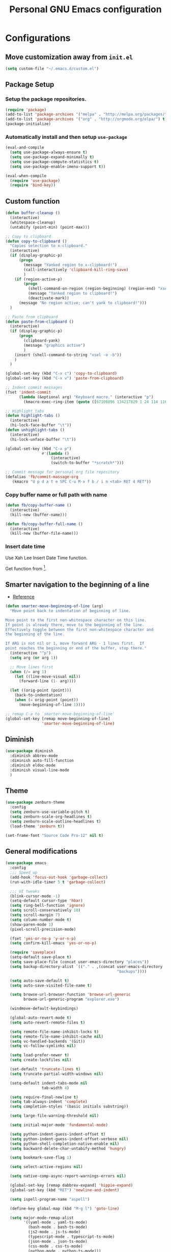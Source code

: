 #+TITLE: Personal *GNU Emacs* configuration
#+STARTUP: indent

* Configurations
** Move customization away from =init.el=
#+begin_src emacs-lisp
(setq custom-file "~/.emacs.d/custom.el")
#+end_src

** Package Setup
*** Setup the package repositories.
#+BEGIN_SRC emacs-lisp
(require 'package)
(add-to-list 'package-archives '("melpa" . "http://melpa.org/packages/") t)
(add-to-list 'package-archives '("org" . "http://orgmode.org/elpa/") t)
(package-initialize)
#+END_SRC

*** Automatically install and then setup =use-package=
#+BEGIN_SRC emacs-lisp
(eval-and-compile
  (setq use-package-always-ensure t)
  (setq use-package-expand-minimally t)
  (setq use-package-compute-statistics t)
  (setq use-package-enable-imenu-support t))

(eval-when-compile
  (require 'use-package)
  (require 'bind-key))
#+END_SRC

** Custom function
#+BEGIN_SRC emacs-lisp
(defun buffer-cleanup ()
  (interactive)
  (whitespace-cleanup)
  (untabify (point-min) (point-max)))

;; Copy to clipboard
(defun copy-to-clipboard ()
  "Copies selection to x-clipboard."
  (interactive)
  (if (display-graphic-p)
      (progn
        (message "Yanked region to x-clipboard!")
        (call-interactively 'clipboard-kill-ring-save)
        )
    (if (region-active-p)
        (progn
          (shell-command-on-region (region-beginning) (region-end) "xsel -i -b")
          (message "Yanked region to clipboard!")
          (deactivate-mark))
      (message "No region active; can't yank to clipboard!")))
  )

;; Paste from clipboard
(defun paste-from-clipboard ()
  (interactive)
  (if (display-graphic-p)
      (progn
        (clipboard-yank)
        (message "graphics active")
        )
    (insert (shell-command-to-string "xsel -o -b"))
    )
  )

(global-set-key (kbd "C-x c") 'copy-to-clipboard)
(global-set-key (kbd "C-x v") 'paste-from-clipboard)

;; Indent commit messages
(fset 'indent-commit
      (lambda (&optional arg) "Keyboard macro." (interactive "p")
        (kmacro-exec-ring-item (quote ([67108896 134217829 1 24 114 116 32 32 32 32 45 32 13] 0 "%d")) arg)))

;; Highlight tabs
(defun highlight-tabs ()
  (interactive)
  (hi-lock-face-buffer "\t"))
(defun unhighlight-tabs ()
  (interactive)
  (hi-lock-unface-buffer "\t"))

(global-set-key (kbd "C-x p")
                #'(lambda ()
                    (interactive)
                    (switch-to-buffer "*scratch*")))

;; Commit message for personal org file repository
(defalias 'fb/commit-massage-org
   (kmacro "U p d a t e SPC C-u M-x f b / i n <tab> RET 4 RET"))
#+END_SRC

*** Copy buffer name or full path with name
#+begin_src emacs-lisp
(defun fb/copy-buffer-name ()
  (interactive)
  (kill-new (buffer-name)))

(defun fb/copy-buffer-full-name ()
  (interactive)
  (kill-new (buffer-file-name)))
#+end_src

*** Insert date time
Use Xah Lee Insert Date Time function.

Get function from [1].

[1] - http://ergoemacs.org/emacs/elisp_insert-date-time.html

#+begin_src emacs-lisp
(defun fb/insert-date ()
  "Insert current date time.
Insert date in this format: yyyy-mm-dd.
If `universal-argument' is called first, prompt for a format to use.
If there's text selection, delete it first.

URL `http://ergoemacs.org/emacs/elisp_insert-date-time.html'
version 2020-09-07"
  (interactive)
  (let (($style
         (if current-prefix-arg
             (string-to-number
              (substring
               (ido-completing-read
                "Style:"
                '(
                  "1 → 2018-04-12 Thursday"
                  "2 → 20180412224611"
                  "3 → 2018-04-12T22:46:11-07:00"
                  "4 → 2018-04-12 22:46:11-07:00"
                  "5 → Thursday, April 12, 2018"
                  "6 → Thu, Apr 12, 2018"
                  "7 → April 12, 2018"
                  "8 → Apr 12, 2018"
                  )) 0 1))
           0
           )))
    (when (use-region-p) (delete-region (region-beginning) (region-end)))
    (insert
     (cond
      ((= $style 0)
       ;; "2016-10-10"
       (format-time-string "%Y-%m-%d"))
      ((= $style 1)
       ;; "2018-04-12 Thursday"

       (format-time-string "%Y-%m-%d %A"))
      ((= $style 2)
       ;; "20180412224015"
       (replace-regexp-in-string ":" "" (format-time-string "%Y%m%d%T")))
      ((= $style 3)
       (concat
        (format-time-string "%Y-%m-%dT%T")
        (funcall (lambda ($x) (format "%s:%s" (substring $x 0 3) (substring $x 3 5))) (format-time-string "%z")))
       ;; "2018-04-12T22:45:26-07:00"
       )
      ((= $style 4)
       (concat
        (format-time-string "%Y-%m-%d %T")
        (funcall (lambda ($x) (format "%s:%s" (substring $x 0 3) (substring $x 3 5))) (format-time-string "%z")))
       ;; "2018-04-12 22:46:11-07:00"
       )
      ((= $style 5)
       (format-time-string "%A, %B %d, %Y")
       ;; "Thursday, April 12, 2018"
       )
      ((= $style 6)
       (format-time-string "%a, %b %d, %Y")
       ;; "Thu, Apr 12, 2018"
       )
      ((= $style 7)
       (format-time-string "%B %d, %Y")
       ;; "April 12, 2018"
       )
      ((= $style 8)
       (format-time-string "%b %d, %Y")
       ;; "Apr 12, 2018"
       )
      (t
       (format-time-string "%Y-%m-%d"))))))
#+end_src

** Smarter navigation to the beginning of a line
- [[https://emacsredux.com/blog/2013/05/22/smarter-navigation-to-the-beginning-of-a-line/][Reference]]
#+BEGIN_SRC emacs-lisp
(defun smarter-move-beginning-of-line (arg)
  "Move point back to indentation of beginning of line.

Move point to the first non-whitespace character on this line.
If point is already there, move to the beginning of the line.
Effectively toggle between the first non-whitespace character and
the beginning of the line.

If ARG is not nil or 1, move forward ARG - 1 lines first.  If
point reaches the beginning or end of the buffer, stop there."
  (interactive "^p")
  (setq arg (or arg 1))

  ;; Move lines first
  (when (/= arg 1)
    (let ((line-move-visual nil))
      (forward-line (1- arg))))

  (let ((orig-point (point)))
    (back-to-indentation)
    (when (= orig-point (point))
      (move-beginning-of-line 1))))

;; remap C-a to `smarter-move-beginning-of-line'
(global-set-key [remap move-beginning-of-line]
                'smarter-move-beginning-of-line)
#+END_SRC

** Diminish
#+BEGIN_SRC emacs-lisp
(use-package diminish
  :diminish abbrev-mode
  :diminish auto-fill-function
  :diminish eldoc-mode
  :diminish visual-line-mode
  )
#+END_SRC

** Theme
#+BEGIN_SRC emacs-lisp
(use-package zenburn-theme
  :config
  (setq zenburn-use-variable-pitch t)
  (setq zenburn-scale-org-headlines t)
  (setq zenburn-scale-outline-headlines t)
  (load-theme 'zenburn t))
#+END_SRC

#+begin_src emacs-lisp
(set-frame-font "Source Code Pro-12" nil t)
#+end_src

** General modifications
#+BEGIN_SRC emacs-lisp
(use-package emacs
  :config
  ;;; Speed up
  (add-hook 'focus-out-hook 'garbage-collect)
  (run-with-idle-timer 5 t 'garbage-collect)

  ;;; UI tweaks
  (blink-cursor-mode -1)
  (setq-default cursor-type 'hbar)
  (setq ring-bell-function 'ignore)
  (setq scroll-conservatively 10)
  (setq scroll-margin 7)
  (setq column-number-mode t)
  (show-paren-mode 1)
  (pixel-scroll-precision-mode)

  (fset 'yes-or-no-p 'y-or-n-p)
  (setq confirm-kill-emacs 'yes-or-no-p)

  (require 'saveplace)
  (setq-default save-place t)
  (setq save-place-file (concat user-emacs-directory "places"))
  (setq backup-directory-alist `(("." . ,(concat user-emacs-directory
                                                 "backups"))))

  (setq auto-save-default t)
  (setq auto-save-visited-file-name t)

  (setq browse-url-browser-function 'browse-url-generic
        browse-url-generic-program "explorer.exe")

  (windmove-default-keybindings)

  (global-auto-revert-mode t)
  (setq auto-revert-remote-files t)

  (setq remote-file-name-inhibit-locks t)
  (setq remote-file-name-inhibit-cache nil)
  (setq vc-handled-backends '(Git))
  (setq vc-follow-symlinks nil)

  (setq load-prefer-newer t)
  (setq create-lockfiles nil)

  (set-default 'truncate-lines t)
  (setq truncate-partial-width-windows nil)

  (setq-default indent-tabs-mode nil
                tab-width 4)

  (setq require-final-newline t)
  (setq tab-always-indent 'complete)
  (setq completion-styles '(basic initials substring))

  (setq large-file-warning-threshold nil)

  (setq initial-major-mode 'fundamental-mode)

  (setq python-indent-guess-indent-offset t)
  (setq python-indent-guess-indent-offset-verbose nil)
  (setq python-shell-completion-native-enable nil)
  (setq backward-delete-char-untabify-method 'hungry)

  (setq bookmark-save-flag 1)

  (setq select-active-regions nil)

  (setq native-comp-async-report-warnings-errors nil)

  (global-set-key [remap dabbrev-expand] 'hippie-expand)
  (global-set-key (kbd "RET") 'newline-and-indent)

  (setq ispell-program-name "aspell")

  (define-key global-map (kbd "M-g l") 'goto-line)

  (setq major-mode-remap-alist
        '((yaml-mode . yaml-ts-mode)
          (bash-mode . bash-ts-mode)
          (js2-mode . js-ts-mode)
          (typescript-mode . typescript-ts-mode)
          (json-mode . json-ts-mode)
          (css-mode . css-ts-mode)
          (python-mode . python-ts-mode)))

  (keymap-set minibuffer-mode-map "TAB" 'minibuffer-complete)

  (setq switch-to-buffer-obey-display-actions t)

  ;;; Live reload of the settings, from inside of the Emacs
  (global-set-key (kbd "C-c i")
                  (lambda()(interactive)
                    (org-babel-load-file "~/.emacs.d/README.org"))))
#+END_SRC

** Helm
#+begin_src emacs-lisp
(defun nm-around-helm-buffers-sort-transformer (candidates source)
  candidates)
#+end_src

#+begin_src emacs-lisp
(use-package vertico
  :init
  (vertico-mode))

(use-package vertico-directory
  :ensure nil
  :after vertico
  :bind (:map vertico-map
              ("M-DEL" . vertico-directory-delete-word)))

;; Marginalia: annotations for minibuffer
(use-package marginalia
  :config
  (marginalia-mode))

;; Popup completion-at-point
(use-package corfu
  :init
  (global-corfu-mode)
  :bind
  (:map corfu-map
        ("SPC" . corfu-insert-separator)
        ("C-n" . corfu-next)
        ("C-p" . corfu-previous)))

;; ;; Part of corfu
(use-package corfu-popupinfo
  :ensure nil
  :after corfu
  :hook (corfu-mode . corfu-popupinfo-mode)
  :custom
  (corfu-popupinfo-delay '(0.25 . 0.1))
  (corfu-popupinfo-hide nil)
  :config
  (corfu-popupinfo-mode))

;; Make corfu popup come up in terminal overlay
(use-package corfu-terminal
  :if (not (display-graphic-p))
  :config
  (corfu-terminal-mode))

;; Orderless: powerful completion style
(use-package orderless
  :config
  (setq completion-styles '(orderless)))
#+end_src

** Dired
#+BEGIN_SRC emacs-lisp
(use-package dired
  :ensure nil
  :commands (dired)
  :custom
  ;; Always delete and copy recursively
  (dired-recursive-deletes 'always)
  (dired-recursive-copies 'always)
  ;; Auto refresh Dired, but be quiet about it
  (global-auto-revert-non-file-buffers t)
  (auto-revert-verbose nil)
  ;; Quickly copy/move file in Dired
  (dired-dwim-target t)
  ;; Move files to trash when deleting
  (delete-by-moving-to-trash t)
  :config
  ;; Reuse same dired buffer, to prevent numerous buffers while navigating in dired
  (put 'dired-find-alternate-file 'disabled nil)
  :hook
  (dired-mode . (lambda ()
                  (local-set-key (kbd "<mouse-2>") #'dired-find-alternate-file)
                  (local-set-key (kbd "RET") #'dired-find-alternate-file)
                  (local-set-key (kbd "^")
                                 (lambda () (interactive) (find-alternate-file ".."))))))

(use-package dired-x
  :ensure nil
  :after dired
  :hook (dired-mode . dired-omit-mode)
  :config
  (setq dired-omit-files
        (concat dired-omit-files "\\|^\\..+$")))
#+END_SRC

** Ibuffer
*** General modifications
#+BEGIN_SRC emacs-lisp
(use-package ibuffer-sidebar
  :bind (("C-x C-b" . ibuffer))
  :ensure nil
  :commands (ibuffer)
  :config
  (setq ibuffer-expert t)
  (setq ibuffer-show-empty-filter-groups nil)

  (require 'ibuf-ext)
  (add-to-list 'ibuffer-never-show-predicates "^\\*")

  (setq ibuffer-saved-filter-groups
        '(("default"
           ("Bitbake"
            (or
             (filename . "\\.bb$")
             (filename . "\\.bbappend$")
             (filename . "\\.bbclass$")
             (filename . "\\.inc$")
             (filename . "\\.wic$")
             (filename . "\\.wks$")))
           ("Shell scripts"
            (or
             (mode . sh-mode)
             (mode . shell-mode)
             (mode . makefile-bsdmake-mode)
             (mode . makefile-imake-mode)
             (mode . makefile-automake-mode)
             (mode . makefile-gmake-mode)
             (mode . makefile-makeapp-mode)))
           ("Git" (or
                   (derived-mode . magit-mode)
                   (mode . diff-mode)))
           ("Org"
            (or (mode . org-mode)
                (filename . "OrgMode")))
           ("Markup"
            (or
             (mode . tex-mode)
             (mode . latex-mode)
             (mode . tex-fold-mode)
             (mode . tex-doctex-mode)
             (mode . context-mode)
             (mode . bibtex-style-mode)
             (mode . sgml-mode)
             (mode . css-mode)
             (mode . nxml-mode)
             (mode . html-mode)))
           ("Dired" (mode . dired-mode))
           ("Man pages"
            (mode . Man-mode))
           ("Shells"
            (or
             (mode . ansi-term-mode)
             (mode . term-mode)
             (mode . eshell-mode)
             (mode . shell-mode)))
           )))

  (add-hook 'ibuffer-mode-hook
            #'(lambda ()
                (ibuffer-auto-mode 1)
                (ibuffer-switch-to-saved-filter-groups "default"))))
#+END_SRC

*** Group tramp buffers
#+BEGIN_SRC emacs-lisp
(use-package ibuffer-tramp
  :after (tramp)
  :config
  (progn
    (add-hook 'ibuffer-hook
              (lambda ()
                (ibuffer-tramp-set-filter-groups-by-tramp-connection)
                (ibuffer-do-sort-by-alphabetic))))
  (add-to-list 'tramp-remote-path 'tramp-own-remote-path))
#+END_SRC

** Tramp
#+begin_src emacs-lisp
(use-package tramp
  :config
  (setq vc-ignore-dir-regexp
      (format "\\(%s\\)\\|\\(%s\\)"
              vc-ignore-dir-regexp
              tramp-file-name-regexp))
  (add-to-list 'tramp-connection-properties
               (list "/ssh:" "direct-async-process" t))
  (setq tramp-persistency-file-name "~/.emacs.d/tramp")
  (setq tramp-default-method "ssh")
  (setq tramp-auto-save-directory "/tmp/tramp/")
  (setq tramp-verbose 0)
  (setq tramp-chunksize 2000)
  ;; use the settings in ~/.ssh/config instead of Tramp's
  (setq tramp-ssh-controlmaster-options nil)
  (setq remote-file-name-inhibit-locks t))
#+end_src

** Spelling
#+BEGIN_SRC emacs-lisp
(use-package flyspell
  :diminish flyspell-mode
  :hook
  (text-mode . flyspell-mode)
  (prog-mode . flyspell-prog-mode))
#+END_SRC

#+begin_src emacs-lisp
(use-package languagetool
  :commands (languagetool-check
             languagetool-clear-suggestions
             languagetool-correct-at-point
             languagetool-correct-buffer
             languagetool-set-language
             languagetool-server-mode
             languagetool-server-start
             languagetool-server-stop)
  :config
  (setq languagetool-java-arguments '("-Dfile.encoding=UTF-8")
        languagetool-console-command "~/.local/share/LanguageTool/languagetool-commandline.jar"
        languagetool-server-command "~/.local/share/LanguageTool/languagetool-server.jar"))
#+end_src

** Tree-sitter
#+begin_src emacs-lisp
(use-package treesit
  :ensure nil
  :config
  (setq treesit-font-lock-level 4)
  (setq c-ts-mode-indent-offset 4))
#+end_src

#+begin_src emacs-lisp
(use-package treesit-auto
  :config
  (setq treesit-auto-install 'prompt)
  (global-treesit-auto-mode))
#+end_src

#+begin_src emacs-lisp
(use-package tree-sitter
  :config
  (add-hook 'tree-sitter-after-on-hook #'tree-sitter-hl-mode))
#+end_src

** Authentication
#+begin_src emacs-lisp
(use-package auth-source
  :config
  (setq auth-sources '("~/.authinfo")))
#+end_src

** Projectile
*** Custom functions
**** Override root project: [[https://blog.jmthornton.net/p/emacs-project-override][Link]]
#+begin_src emacs-lisp
(defun project-root-override (dir)
  (let ((root (locate-dominating-file dir ".projectile"))
        (backend (ignore-errors (vc-responsible-backend dir))))
    (when root (if (version<= emacs-version "28")
                   (cons 'vc root)
                 (list 'vc backend root)))))
#+end_src

*** Package configuration
#+BEGIN_SRC emacs-lisp
(use-package projectile
  :diminish projectile-mode
  :bind-keymap ("C-c p" . projectile-command-map)
  :hook (after-init . projectile-mode)
  :config
  (add-hook 'project-find-functions #'project-root-override)
  (setq projectile-enable-caching t))
#+END_SRC

*** Projectile Ripgrep
#+begin_src emacs-lisp
(use-package projectile-ripgrep
  :after projectile)
#+end_src

** Editing
#+BEGIN_SRC emacs-lisp
(use-package whitespace
  :diminish global-whitespace-mode
  :hook
  (after-init . global-whitespace-mode)
  :config
  (setq whitespace-style
        '(face newline tab-mark trailing space-before-tab space-after-tab)))

(use-package expand-region
  :bind
  ("M-=" . er/expand-region))

(use-package rainbow-delimiters
  :hook
  (prog-mode . rainbow-delimiters-mode))

(use-package smartparens
  :diminish smartparens-mode
  :hook
  (after-init . smartparens-global-mode)
  :config
  (require 'smartparens-config))

(use-package ws-butler
  :diminish ws-butler-mode
  :hook
  (after-init . ws-butler-global-mode))

(use-package undo-tree
  :diminish undo-tree-mode
  :bind ("C-x u" . 'undo-tree-redo)
  :config
  (progn
    (global-undo-tree-mode)
    (setq undo-tree-visualizer-timestamps t)
    (setq undo-tree-visualizer-diff t)
    (setq undo-tree-history-directory-alist '(("." . "~/.emacs.d/undo")))))
#+END_SRC

** Company
#+BEGIN_SRC emacs-lisp
(use-package company
  :diminish company-mode
  :hook (after-init . global-company-mode)
  :bind
  (:map prog-mode-map
        ("<tab>" . company-indent-or-complete-common))
  :config
  (setq company-idle-delay                nil
        company-dabbrev-downcase          nil
        company-minimum-prefix-length     2
        company-show-numbers              t
        company-tooltip-limit             10
        company-tooltip-align-annotations t
        company-lsp-enable-snippet        t)
  (define-key company-mode-map [remap indent-for-tab-command] #'company-indent-or-complete-common)
  (delete 'company-clang company-backends))
#+END_SRC

** Flymake
#+BEGIN_SRC emacs-lisp
(use-package flymake
  :diminish flymake-mode
  :hook
  (prog-mode . (lambda () (flymake-mode t)))
  (text-mode . (lambda () (flymake-mode t))))
#+END_SRC

** Eglot
#+BEGIN_SRC emacs-lisp
(use-package eglot
  :ensure nil
  :commands (eglot eglot-ensure eglot-server-programs)
  :hook ((c-ts-mode . eglot-ensure)
         (markdown-mode . eglot-ensure)
         (sh-mode . eglot-ensure)
         (python-mode . eglot-ensure))
  :config
  (add-to-list 'eglot-server-programs '((c-ts-mode)
                                        . ("clangd"
                                           "-j=8"
                                           "--log=error"
                                           "--malloc-trim"
                                           "--background-index"
                                           "--clang-tidy"
                                           "--cross-file-rename"
                                           "--completion-style=detailed"
                                           "--pch-storage=memory"
                                           "--header-insertion=never"
                                           "--header-insertion-decorators=0")))
  (add-to-list 'eglot-server-programs '((sh-mode) . ("bash-language-server" "start")))
  (add-to-list 'eglot-server-programs '(markdown-mode . ("marksman")))
  (add-to-list 'eglot-server-programs '(rust-mode . ("rust-analyzer")))
  (setq-default eglot-workspace-configuration
                '((:pylsp . (:configurationSources ["flake8"]
                                                   :plugins (
                                                             :pycodestyle (:enabled :json-false)
                                                             :mccabe (:enabled :json-false)
                                                             :pyflakes (:enabled :json-false)
                                                             :flake8 (:enabled :json-false
                                                                               :maxLineLength 88)
                                                             :ruff (:enabled t
                                                                             :lineLength 88)
                                                             :pydocstyle (:enabled t
                                                                                   :convention "numpy")
                                                             :yapf (:enabled :json-false)
                                                             :autopep8 (:enabled :json-false)
                                                             :black (:enabled t
                                                                              :line_length 88
                                                                              :cache_config t)))))))
#+END_SRC

** Eldoc
#+begin_src emacs-lisp
(use-package eldoc
  :ensure nil
  :custom
  (eldoc-documentation-strategy 'eldoc-documentation-compose-eagerly)
  (eldoc-echo-area-display-truncation-message nil)
  (eldoc-echo-area-prefer-doc-buffer t)
  (eldoc-idle-delay 0.1)
  (eldoc-echo-area-use-multiline-p nil))
#+end_src

** Git configuration
*** Magit  - [[https://github.com/magit/magit][It's Magit! A Git porcelain inside Emacs]]
#+BEGIN_SRC emacs-lisp
(use-package magit
  :config
  (require 'git-commit)
  (add-hook 'git-commit-mode-hook 'flyspell-mode)
  (add-hook 'git-commit-setup-hook 'git-commit-turn-on-flyspell)
  (add-hook 'git-commit-mode-hook (lambda () (setq fill-column 72)))
  (setq magit-diff-refine-hunk t)
  :bind ((("C-c g" . magit-file-dispatch))))
#+END_SRC

*** Forge - [[https://github.com/magit/forge][Work with Git forges from the comfort of Magit]]
Configuration in private file
#+begin_src emacs-lisp
;; (use-package forge
;;   :after magit)
#+end_src

*** diff-hl - [[https://github.com/dgutov/diff-hl][Emacs package for highlighting uncommitted changes]]
#+BEGIN_SRC emacs-lisp
(use-package diff-hl
  :hook ((after-init         . global-diff-hl-mode)
         (dired-mode         . diff-hl-dired-mode-unless-remote)
         (magit-pre-refresh  . diff-hl-magit-pre-refresh)
         (magit-post-refresh . diff-hl-magit-post-refresh))
  :config
  ;; When Emacs runs in terminal, show the indicators in margin instead.
  (unless (display-graphic-p)
    (diff-hl-margin-mode)))
#+END_SRC

** Misc
#+BEGIN_SRC emacs-lisp
(use-package cmake-mode
  :mode ("CmakeLists\\.txt'" "\\.cmake\\'"))

(use-package dockerfile-mode
  :mode ("/Dockerfile\\'"))

(use-package dts-mode
  :mode ("\\.dts\\'" "\\.dtsi\\'"))

(use-package json-mode
  :mode ("\\.uhupkg.config\\'" "\\.json\\'"))

(use-package pkgbuild-mode
  :mode ("PKGBUILD\\'"))

(use-package systemd
  :mode ("\\.automount\\'\\|\\.busname\\'\\|\\.mount\\'\\|\\.service\\'\\|\\.slice\\'\\|\\.socket\\'\\|\\.target\\'\\|\\.timer\\'\\|\\.link\\'\\|\\.netdev\\'\\|\\.network\\'\\|\\.override\\.conf.*\\'" . systemd-mode))

(use-package yaml-mode
  :mode ("\\.yaml\\'" "\\.yml\\'"))

(use-package qml-mode
  :mode ("\\.qml\\'" ))

(use-package qt-pro-mode
  :mode ("\\.pro\\'" "\\.pri\\'"))
#+END_SRC

** Org Mode
*** Org Mode settings
#+BEGIN_SRC emacs-lisp
(use-package org
  :preface
  (defun endless/org-ispell ()
    "Configure `ispell-skip-region-alist' for `org-mode'."
    (make-local-variable 'ispell-skip-region-alist)
    (add-to-list 'ispell-skip-region-alist '(org-property-drawer-re))
    (add-to-list 'ispell-skip-region-alist '("~" "~"))
    (add-to-list 'ispell-skip-region-alist '("=" "="))
    (add-to-list 'ispell-skip-region-alist '("^#\\+BEGIN_SRC" . "^#\\+END_SRC")))

  :mode ("\\.org$" . org-mode)
  :bind (("C-c l" . org-store-link)
         ("C-c c" . org-capture)
         ("C-c a" . org-agenda)
         ("C-c b" . org-switchb))
  :hook ((org-mode . org-indent-mode)
         (org-indent-mode . (lambda() (diminish 'org-indent-mode))))
  :config
  (add-hook 'org-mode-hook 'turn-on-flyspell)
  (add-hook 'org-mode-hook #'endless/org-ispell)
  (setq org-confirm-babel-evaluate nil
        org-export-babel-evaluate 'inline-only)
  (setq org-src-tab-acts-natively t)
  (setq org-startup-with-inline-images t)
  (setq org-startup-indented t)
  (setq org-startup-folded t)
  (setq org-return-follows-link t)
  (setq org-image-actual-width 600)
  (setq org-format-latex-options (plist-put org-format-latex-options :scale 2.0))
  (setq org-src-fontify-natively t)
  (setq org-src-preserve-indentation t)
  (setq org-use-speed-commands t)
  (setq org-archive-all-done t)
  (setq org-deadline-warning-days 30)
  (setq org-agenda-tags-column 75)
  (setq org-export-with-sub-superscripts nil)
  (setq org-latex-listings 'minted
        org-latex-packages-alist '(("" "minted"))
        org-latex-pdf-process
        '("pdflatex -shell-escape -interaction nonstopmode -output-directory %o %f"
          "pdflatex -shell-escape -interaction nonstopmode -output-directory %o %f"
          "pdflatex -shell-escape -interaction nonstopmode -output-directory %o %f")
        org-latex-minted-options '(("breaklines" "true")
                                   ("breakanywhere" "true")
                                   ("fontsize" "\\footnotesize")
                                   ("bgcolor" "white")
                                   ("obeytabs" "true")))

  (org-babel-do-load-languages
   'org-babel-load-languages
   '((emacs-lisp . t)
     (gnuplot . t)
     (latex . t)
     (makefile . t)
     (org . t)
     (python . t)
     (shell . t)
     (C . t)
     (awk . t)
     (lisp . t)
     (matlab . t)
     (sed . t))))

(setq org-hide-emphasis-markers t)

(setq org-todo-keywords
      (quote ((sequence "TODO(t)" "NEXT(n)" "|" "DONE(d!)")
              (sequence "WAITING(w@/!)" "HOLD(h@/!)" "|" "CANCELLED(c@/!)"))))

(setq org-todo-keyword-faces
      (quote (("TODO" :foreground "crimson" :weight bold)
              ("NEXT" :foreground "yellow" :weight bold)
              ("DONE" :foreground "forest green" :weight bold)
              ("WAITING" :foreground "cyan" :weight bold)
              ("HOLD" :foreground "orange" :weight bold)
              ("CANCELLED" :foreground "forest red" :weight bold))))

(setq org-todo-state-tags-triggers
      (quote (("CANCELLED" ("CANCELLED" . t))
              ("WAITING" ("WAITING" . t))
              ("NEXT" ("NEXT" . t))
              ("HOLD" ("WAITING") ("HOLD" . t))
              (done ("WAITING") ("HOLD") ("NEXT"))
              ("TODO" ("WAITING") ("CANCELLED") ("HOLD") ("NEXT"))
              ("DONE" ("WAITING") ("CANCELLED") ("HOLD") ("NEXT")))))

(setq org-agenda-files '("~/org/inbox.org"
                         "~/org/repeaters.org"))

(setq org-capture-templates
      '(("b" "Bookmark" entry (file "~/org/bookmarks.org")
         "* %?\n:PROPERTIES:\n:CREATED: %U\n:END:\n\n" :empty-lines 1)
        ("B" "Bookmark with Cliplink" entry (file "~/org/bookmarks.org")
         "* %(org-cliplink-capture)\n:PROPERTIES:\n:CREATED: %U\n:END:\n\n" :empty-lines 1)
        ("t" "Todo" entry (file "~/org/inbox.org")
         "* TODO %?\n%U" :empty-lines 1)
        ("n" "Note" entry (file "~/org/inbox.org")
         "* TODO %?\n%U" :empty-lines 1)
        ("w" "CTW Work" entry (file "~/ctw/ctw-notes/inbox.org")
         "* TODO %?\n%U" :empty-lines 1)))

(setq org-agenda-custom-commands
      '(("d" "Agenda Dashboard"
         ((agenda ""
                  ((org-agenda-span 'week)))
          (todo "TODO"
                ((org-agenda-overriding-header "Unscheduled tasks")
                 (org-agenda-files '("~/org/todo.org"))
                 (org-agenda-skip-function '(org-agenda-skip-entry-if 'scheduled 'deadline))
                 ))
          (todo "TODO"
                ((org-agenda-overriding-header "Inbox tasks")
                 (org-agenda-files '("~/org/inbox.org"))
                 (org-agenda-skip-function '(org-agenda-skip-entry-if 'scheduled 'deadline))))))))

(setq org-default-notes-file (concat org-directory "~/org/inbox.org"))

(setq org-refile-targets '(("~/org/inbox.org" :level . 1)))
#+END_SRC

*** Org Mode  extra settings
**** [[https://github.com/rexim/org-cliplink][org-cliplink: Insert org-mode links from clipboard]]
Handle bookmark capture links.

#+begin_src emacs-lisp
(use-package org-cliplink
  :commands (org-cliplink))
#+end_src

**** Add languages to =org-structure-template-alist=
#+begin_src emacs-lisp
(use-package org-tempo
  :ensure nil
  :after org
  :config
  (add-to-list 'org-structure-template-alist '("se" . "src emacs-lisp"))
  (add-to-list 'org-structure-template-alist '("sm" . "src markdown"))
  (add-to-list 'org-structure-template-alist '("sp" . "src python"))
  (add-to-list 'org-structure-template-alist '("ss" . "src sh")))
#+end_src

**** Org Contrib
#+begin_src emacs-lisp
(use-package org-contrib
  :after org
  :config
  (require 'ox-confluence))
#+end_src

*** Org Babel
**** [[https://github.com/astahlman/ob-async][ob-async: Asynchronous src_block execution for org-babel]]
#+begin_src emacs-lisp
(use-package ob-async
  :after org
  :config (require 'ob-async))
#+end_src

*** Org Export Engines
**** HTML back-End
#+begin_src emacs-lisp
(use-package htmlize
  :after org
  :config (require 'htmlize))
#+end_src

**** Beamer back-End
#+begin_src emacs-lisp
(use-package ox-beamer
  :ensure org
  :after ox
  :config
  (add-to-list 'org-latex-classes
               '("beamer"
                 "\\documentclass\[presentation\]\{beamer\}"
                 ("\\section\{%s\}" . "\\section*\{%s\}")
                 ("\\subsection\{%s\}" . "\\subsection*\{%s\}")
                 ("\\subsubsection\{%s\}" . "\\subsubsection*\{%s\}"))))
#+end_src

**** GitHub back-end
#+BEGIN_SRC emacs-lisp
(use-package ox-gfm
  :after ox
  :config (require 'ox-gfm nil t))
#+END_SRC

**** Jira back-end
#+BEGIN_SRC emacs-lisp
(use-package ox-jira
  :after ox)
#+END_SRC

*** References:
- https://superuser.com/questions/695096/how-to-enable-flyspell-in-org-mode-by-default
- https://endlessparentheses.com/ispell-and-org-mode.html
- http://doc.norang.ca/org-mode.html
- https://orgmode.org/manual/Tracking-TODO-state-changes.html#Tracking-TODO-state-changes
- https://emacs.cafe/emacs/orgmode/gtd/2017/06/30/orgmode-gtd.html

** Shell
#+BEGIN_SRC emacs-lisp
(use-package vterm
  :bind
  ("C-x t" . vterm))
#+END_SRC

** Bitbake
*** bitbake-modes
#+begin_src emacs-lisp
(use-package mmm-mode
  :defer t
  :diminish mmm-mode)

(use-package bitbake-modes
  :load-path "~/src/bitbake-modes/")
#+end_src

*** Reference:
https://bitbucket.org/olanilsson/bitbake-modes/src/master/
http://xemacs.sourceforge.net/Documentation/packages/html/mmm_toc.html#SEC_Contents

** Python
#+begin_src emacs-lisp
(use-package python
  :ensure nil
  :config
  (setq python-ts-mode-hook python-mode-hook))
#+end_src

** Shell Script
#+begin_src emacs-lisp
(use-package sh-script
  :ensure nil
  :config
  (setq bash-ts-mode-hook sh-mode-hook))
#+end_src

** PDF
#+BEGIN_SRC emacs-lisp
(use-package pdf-tools
  :magic ("%PDF" . pdf-view-mode)
  :if window-system
  :config
  (pdf-tools-install :no-query)
  (setq-default pdf-view-display-size 'fit-page)
  (setq pdf-annot-activate-created-annotations t)
  (define-key pdf-view-mode-map (kbd "C-s") 'isearch-forward)
  (add-hook 'pdf-view-mode-hook (lambda () (cua-mode 0)))
  (setq pdf-view-resize-factor 1.1)
  (define-key pdf-view-mode-map (kbd "h") 'pdf-annot-add-highlight-markup-annotation)
  (define-key pdf-view-mode-map (kbd "t") 'pdf-annot-add-text-annotation)
  (define-key pdf-view-mode-map (kbd "D") 'pdf-annot-delete))
#+END_SRC

** Markdown
#+BEGIN_SRC emacs-lisp
(use-package markdown-mode
  :mode
  (("README\\.md\\'" . gfm-mode)
   ("\\.md\\'" . markdown-mode)
   ("\\.markdown\\'" . markdown-mode))
  :config
  (setq markdown-ts-mode-hook markdown-mode-hook)
  (setq markdown-command "multimarkdown")
  (setq-default fill-column 80))
#+END_SRC

** Yafolding - [[https://github.com/zenozeng/yafolding.el][Yet another folding extension for Emacs]]
#+begin_src emacs-lisp
(use-package yafolding
  :hook ((prog-mode . yafolding-mode)
         (conf-mode . yafolding-mode))
  :bind ("C-<tab>" . yafolding-toggle-element))
#+end_src

** Ripgrep - Rg
#+begin_src emacs-lisp
(use-package rg)
#+end_src

